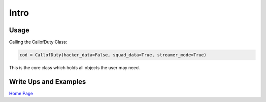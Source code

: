 Intro
=====

Usage
-----

Calling the CallofDuty Class:

.. code-block:: python

   cod = CallofDuty(hacker_data=False, squad_data=True, streamer_mode=True)

This is the core class which holds all objects the user may need.

Write Ups and Examples
----------------------
`Home Page`_

.. _Home Page: https://medium.com/@peterjrigali/call-of-duty-warzone-analysis-73a09b25ff38
